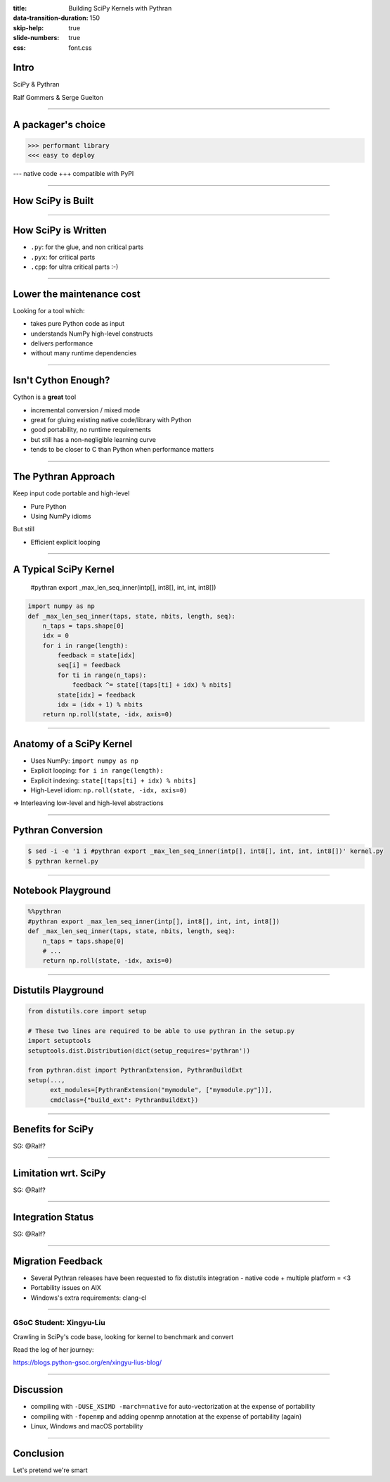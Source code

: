 :title: Building SciPy Kernels with Pythran
:data-transition-duration: 150
:skip-help: true
:slide-numbers: true
:css: font.css


Intro
=====

SciPy & Pythran

Ralf Gommers & Serge Guelton

----

A packager's choice
===================

>>> performant library
<<< easy to deploy

--- native code
+++ compatible with PyPI

----

How SciPy is Built
==================

.. image:: SciPy_build_dependency_graph_with_Pythran.png
    :height: 600px

----

How SciPy is Written
====================

- ``.py``: for the glue, and non critical parts
- ``.pyx``: for critical parts
- ``.cpp``: for ultra critical parts :-)

----

Lower the maintenance cost
==========================

Looking for a tool which:

- takes pure Python code as input
- understands NumPy high-level constructs
- delivers performance
- without many runtime dependencies

----

Isn't Cython Enough?
====================

Cython is a **great** tool

- incremental conversion / mixed mode
- great for gluing existing native code/library with Python
- good portability, no runtime requirements

- but still has a non-negligible learning curve
- tends to be closer to C than Python when performance matters

----

The Pythran Approach
====================

Keep input code portable and high-level

- Pure Python
- Using NumPy idioms

But still

- Efficient explicit looping

----

A Typical SciPy Kernel
======================

    #pythran export _max_len_seq_inner(intp[], int8[], int, int, int8[])

.. code:: python

    import numpy as np
    def _max_len_seq_inner(taps, state, nbits, length, seq):
        n_taps = taps.shape[0]
        idx = 0
        for i in range(length):
            feedback = state[idx]
            seq[i] = feedback
            for ti in range(n_taps):
                feedback ^= state[(taps[ti] + idx) % nbits]
            state[idx] = feedback
            idx = (idx + 1) % nbits
        return np.roll(state, -idx, axis=0)

----

Anatomy of a SciPy Kernel
=========================

- Uses NumPy: ``import numpy as np``
- Explicit looping: ``for i in range(length):``
- Explicit indexing: ``state[(taps[ti] + idx) % nbits]``
- High-Level idiom: ``np.roll(state, -idx, axis=0)``

⇒ Interleaving low-level and high-level abstractions

----

Pythran Conversion
==================


.. code:: shell

    $ sed -i -e '1 i #pythran export _max_len_seq_inner(intp[], int8[], int, int, int8[])' kernel.py
    $ pythran kernel.py

----

Notebook Playground
===================

.. code:: python

    %%pythran
    #pythran export _max_len_seq_inner(intp[], int8[], int, int, int8[])
    def _max_len_seq_inner(taps, state, nbits, length, seq):
        n_taps = taps.shape[0]
        # ...
        return np.roll(state, -idx, axis=0)

----

Distutils Playground
====================

.. code:: python

    from distutils.core import setup

    # These two lines are required to be able to use pythran in the setup.py
    import setuptools
    setuptools.dist.Distribution(dict(setup_requires='pythran'))

    from pythran.dist import PythranExtension, PythranBuildExt
    setup(...,
          ext_modules=[PythranExtension("mymodule", ["mymodule.py"])],
          cmdclass={"build_ext": PythranBuildExt})

----

Benefits for SciPy
===================

SG: @Ralf?


----

Limitation wrt. SciPy
=====================

SG: @Ralf?

----

Integration Status
==================

SG: @Ralf?

----

Migration Feedback
==================

- Several Pythran releases have been requested to fix distutils integration
  - native code + multiple platform = <3
- Portability issues on AIX
- Windows's extra requirements: clang-cl

----

GSoC Student: Xingyu-Liu
------------------------

Crawling in SciPy's code base, looking for kernel to benchmark and convert

Read the log of her journey:

https://blogs.python-gsoc.org/en/xingyu-lius-blog/



----

Discussion
==========

- compiling with ``-DUSE_XSIMD -march=native`` for auto-vectorization at the
  expense of portability

- compiling with ``-fopenmp`` and adding openmp annotation at the expense of
  portability (again)

- Linux, Windows and macOS portability

----

Conclusion
==========

Let's pretend we're smart
